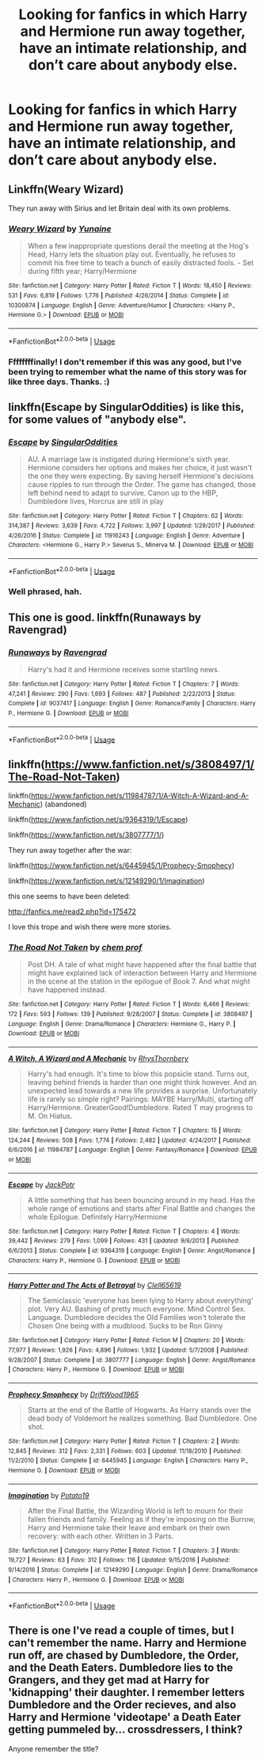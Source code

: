 #+TITLE: Looking for fanfics in which Harry and Hermione run away together, have an intimate relationship, and don’t care about anybody else.

* Looking for fanfics in which Harry and Hermione run away together, have an intimate relationship, and don’t care about anybody else.
:PROPERTIES:
:Author: Sefera17
:Score: 12
:DateUnix: 1537817358.0
:DateShort: 2018-Sep-24
:FlairText: Request
:END:

** Linkffn(Weary Wizard)

They run away with Sirius and let Britain deal with its own problems.
:PROPERTIES:
:Author: AutumnSouls
:Score: 9
:DateUnix: 1537819013.0
:DateShort: 2018-Sep-24
:END:

*** [[https://www.fanfiction.net/s/10300874/1/][*/Weary Wizard/*]] by [[https://www.fanfiction.net/u/1335478/Yunaine][/Yunaine/]]

#+begin_quote
  When a few inappropriate questions derail the meeting at the Hog's Head, Harry lets the situation play out. Eventually, he refuses to commit his free time to teach a bunch of easily distracted fools. - Set during fifth year; Harry/Hermione
#+end_quote

^{/Site/:} ^{fanfiction.net} ^{*|*} ^{/Category/:} ^{Harry} ^{Potter} ^{*|*} ^{/Rated/:} ^{Fiction} ^{T} ^{*|*} ^{/Words/:} ^{18,450} ^{*|*} ^{/Reviews/:} ^{531} ^{*|*} ^{/Favs/:} ^{6,819} ^{*|*} ^{/Follows/:} ^{1,776} ^{*|*} ^{/Published/:} ^{4/26/2014} ^{*|*} ^{/Status/:} ^{Complete} ^{*|*} ^{/id/:} ^{10300874} ^{*|*} ^{/Language/:} ^{English} ^{*|*} ^{/Genre/:} ^{Adventure/Humor} ^{*|*} ^{/Characters/:} ^{<Harry} ^{P.,} ^{Hermione} ^{G.>} ^{*|*} ^{/Download/:} ^{[[http://www.ff2ebook.com/old/ffn-bot/index.php?id=10300874&source=ff&filetype=epub][EPUB]]} ^{or} ^{[[http://www.ff2ebook.com/old/ffn-bot/index.php?id=10300874&source=ff&filetype=mobi][MOBI]]}

--------------

*FanfictionBot*^{2.0.0-beta} | [[https://github.com/tusing/reddit-ffn-bot/wiki/Usage][Usage]]
:PROPERTIES:
:Author: FanfictionBot
:Score: 5
:DateUnix: 1537819033.0
:DateShort: 2018-Sep-24
:END:


*** Ffffffffinally! I don't remember if this was any good, but I've been trying to remember what the name of this story was for like three days. Thanks. :)
:PROPERTIES:
:Author: MindForgedManacle
:Score: 1
:DateUnix: 1537836705.0
:DateShort: 2018-Sep-25
:END:


** linkffn(Escape by SingularOddities) is like this, for some values of "anybody else".
:PROPERTIES:
:Author: AhoraMuchachoLiberta
:Score: 2
:DateUnix: 1537820715.0
:DateShort: 2018-Sep-24
:END:

*** [[https://www.fanfiction.net/s/11916243/1/][*/Escape/*]] by [[https://www.fanfiction.net/u/6921337/SingularOddities][/SingularOddities/]]

#+begin_quote
  AU. A marriage law is instigated during Hermione's sixth year. Hermione considers her options and makes her choice, it just wasn't the one they were expecting. By saving herself Hermione's decisions cause ripples to run through the Order. The game has changed, those left behind need to adapt to survive. Canon up to the HBP, Dumbledore lives, Horcrux are still in play
#+end_quote

^{/Site/:} ^{fanfiction.net} ^{*|*} ^{/Category/:} ^{Harry} ^{Potter} ^{*|*} ^{/Rated/:} ^{Fiction} ^{T} ^{*|*} ^{/Chapters/:} ^{62} ^{*|*} ^{/Words/:} ^{314,387} ^{*|*} ^{/Reviews/:} ^{3,639} ^{*|*} ^{/Favs/:} ^{4,722} ^{*|*} ^{/Follows/:} ^{3,997} ^{*|*} ^{/Updated/:} ^{1/29/2017} ^{*|*} ^{/Published/:} ^{4/26/2016} ^{*|*} ^{/Status/:} ^{Complete} ^{*|*} ^{/id/:} ^{11916243} ^{*|*} ^{/Language/:} ^{English} ^{*|*} ^{/Genre/:} ^{Adventure} ^{*|*} ^{/Characters/:} ^{<Hermione} ^{G.,} ^{Harry} ^{P.>} ^{Severus} ^{S.,} ^{Minerva} ^{M.} ^{*|*} ^{/Download/:} ^{[[http://www.ff2ebook.com/old/ffn-bot/index.php?id=11916243&source=ff&filetype=epub][EPUB]]} ^{or} ^{[[http://www.ff2ebook.com/old/ffn-bot/index.php?id=11916243&source=ff&filetype=mobi][MOBI]]}

--------------

*FanfictionBot*^{2.0.0-beta} | [[https://github.com/tusing/reddit-ffn-bot/wiki/Usage][Usage]]
:PROPERTIES:
:Author: FanfictionBot
:Score: 1
:DateUnix: 1537820736.0
:DateShort: 2018-Sep-24
:END:


*** Well phrased, hah.
:PROPERTIES:
:Author: MindForgedManacle
:Score: 1
:DateUnix: 1537836643.0
:DateShort: 2018-Sep-25
:END:


** This one is good. linkffn(Runaways by Ravengrad)
:PROPERTIES:
:Author: drmdub
:Score: 1
:DateUnix: 1537856531.0
:DateShort: 2018-Sep-25
:END:

*** [[https://www.fanfiction.net/s/9037417/1/][*/Runaways/*]] by [[https://www.fanfiction.net/u/4096861/Ravengrad][/Ravengrad/]]

#+begin_quote
  Harry's had it and Hermione receives some startling news.
#+end_quote

^{/Site/:} ^{fanfiction.net} ^{*|*} ^{/Category/:} ^{Harry} ^{Potter} ^{*|*} ^{/Rated/:} ^{Fiction} ^{T} ^{*|*} ^{/Chapters/:} ^{7} ^{*|*} ^{/Words/:} ^{47,241} ^{*|*} ^{/Reviews/:} ^{290} ^{*|*} ^{/Favs/:} ^{1,693} ^{*|*} ^{/Follows/:} ^{487} ^{*|*} ^{/Published/:} ^{2/22/2013} ^{*|*} ^{/Status/:} ^{Complete} ^{*|*} ^{/id/:} ^{9037417} ^{*|*} ^{/Language/:} ^{English} ^{*|*} ^{/Genre/:} ^{Romance/Family} ^{*|*} ^{/Characters/:} ^{Harry} ^{P.,} ^{Hermione} ^{G.} ^{*|*} ^{/Download/:} ^{[[http://www.ff2ebook.com/old/ffn-bot/index.php?id=9037417&source=ff&filetype=epub][EPUB]]} ^{or} ^{[[http://www.ff2ebook.com/old/ffn-bot/index.php?id=9037417&source=ff&filetype=mobi][MOBI]]}

--------------

*FanfictionBot*^{2.0.0-beta} | [[https://github.com/tusing/reddit-ffn-bot/wiki/Usage][Usage]]
:PROPERTIES:
:Author: FanfictionBot
:Score: 1
:DateUnix: 1537856553.0
:DateShort: 2018-Sep-25
:END:


** linkffn([[https://www.fanfiction.net/s/3808497/1/The-Road-Not-Taken]])

linkffn([[https://www.fanfiction.net/s/11984787/1/A-Witch-A-Wizard-and-A-Mechanic]]) (abandoned)

linkffn([[https://www.fanfiction.net/s/9364319/1/Escape]])

linkffn([[https://www.fanfiction.net/s/3807777/1/]])

They run away together after the war:

linkffn([[https://www.fanfiction.net/s/6445945/1/Prophecy-Smophecy]])

linkffn([[https://www.fanfiction.net/s/12149290/1/Imagination]])

this one seems to have been deleted:

[[http://fanfics.me/read2.php?id=175472]]

I love this trope and wish there were more stories.
:PROPERTIES:
:Author: Deathcrow
:Score: 1
:DateUnix: 1537866848.0
:DateShort: 2018-Sep-25
:END:

*** [[https://www.fanfiction.net/s/3808497/1/][*/The Road Not Taken/*]] by [[https://www.fanfiction.net/u/769110/chem-prof][/chem prof/]]

#+begin_quote
  Post DH. A tale of what might have happened after the final battle that might have explained lack of interaction between Harry and Hermione in the scene at the station in the epilogue of Book 7. And what might have happened instead.
#+end_quote

^{/Site/:} ^{fanfiction.net} ^{*|*} ^{/Category/:} ^{Harry} ^{Potter} ^{*|*} ^{/Rated/:} ^{Fiction} ^{T} ^{*|*} ^{/Words/:} ^{6,466} ^{*|*} ^{/Reviews/:} ^{172} ^{*|*} ^{/Favs/:} ^{593} ^{*|*} ^{/Follows/:} ^{139} ^{*|*} ^{/Published/:} ^{9/28/2007} ^{*|*} ^{/Status/:} ^{Complete} ^{*|*} ^{/id/:} ^{3808497} ^{*|*} ^{/Language/:} ^{English} ^{*|*} ^{/Genre/:} ^{Drama/Romance} ^{*|*} ^{/Characters/:} ^{Hermione} ^{G.,} ^{Harry} ^{P.} ^{*|*} ^{/Download/:} ^{[[http://www.ff2ebook.com/old/ffn-bot/index.php?id=3808497&source=ff&filetype=epub][EPUB]]} ^{or} ^{[[http://www.ff2ebook.com/old/ffn-bot/index.php?id=3808497&source=ff&filetype=mobi][MOBI]]}

--------------

[[https://www.fanfiction.net/s/11984787/1/][*/A Witch, A Wizard and A Mechanic/*]] by [[https://www.fanfiction.net/u/5962460/RhysThornbery][/RhysThornbery/]]

#+begin_quote
  Harry's had enough. It's time to blow this popsicle stand. Turns out, leaving behind friends is harder than one might think however. And an unexpected lead towards a new life provides a surprise. Unfortunately life is rarely so simple right? Pairings: MAYBE Harry/Multi, starting off Harry/Hermione. GreaterGood!Dumbledore. Rated T may progress to M. On Hiatus.
#+end_quote

^{/Site/:} ^{fanfiction.net} ^{*|*} ^{/Category/:} ^{Harry} ^{Potter} ^{*|*} ^{/Rated/:} ^{Fiction} ^{T} ^{*|*} ^{/Chapters/:} ^{15} ^{*|*} ^{/Words/:} ^{124,244} ^{*|*} ^{/Reviews/:} ^{508} ^{*|*} ^{/Favs/:} ^{1,774} ^{*|*} ^{/Follows/:} ^{2,482} ^{*|*} ^{/Updated/:} ^{4/24/2017} ^{*|*} ^{/Published/:} ^{6/6/2016} ^{*|*} ^{/id/:} ^{11984787} ^{*|*} ^{/Language/:} ^{English} ^{*|*} ^{/Genre/:} ^{Fantasy/Romance} ^{*|*} ^{/Download/:} ^{[[http://www.ff2ebook.com/old/ffn-bot/index.php?id=11984787&source=ff&filetype=epub][EPUB]]} ^{or} ^{[[http://www.ff2ebook.com/old/ffn-bot/index.php?id=11984787&source=ff&filetype=mobi][MOBI]]}

--------------

[[https://www.fanfiction.net/s/9364319/1/][*/Escape/*]] by [[https://www.fanfiction.net/u/2475592/JackPotr][/JackPotr/]]

#+begin_quote
  A little something that has been bouncing around in my head. Has the whole range of emotions and starts after Final Battle and changes the whole Epilogue. Definitely Harry/Hermione
#+end_quote

^{/Site/:} ^{fanfiction.net} ^{*|*} ^{/Category/:} ^{Harry} ^{Potter} ^{*|*} ^{/Rated/:} ^{Fiction} ^{T} ^{*|*} ^{/Chapters/:} ^{4} ^{*|*} ^{/Words/:} ^{39,442} ^{*|*} ^{/Reviews/:} ^{279} ^{*|*} ^{/Favs/:} ^{1,099} ^{*|*} ^{/Follows/:} ^{431} ^{*|*} ^{/Updated/:} ^{9/6/2013} ^{*|*} ^{/Published/:} ^{6/6/2013} ^{*|*} ^{/Status/:} ^{Complete} ^{*|*} ^{/id/:} ^{9364319} ^{*|*} ^{/Language/:} ^{English} ^{*|*} ^{/Genre/:} ^{Angst/Romance} ^{*|*} ^{/Characters/:} ^{Harry} ^{P.,} ^{Hermione} ^{G.} ^{*|*} ^{/Download/:} ^{[[http://www.ff2ebook.com/old/ffn-bot/index.php?id=9364319&source=ff&filetype=epub][EPUB]]} ^{or} ^{[[http://www.ff2ebook.com/old/ffn-bot/index.php?id=9364319&source=ff&filetype=mobi][MOBI]]}

--------------

[[https://www.fanfiction.net/s/3807777/1/][*/Harry Potter and The Acts of Betrayal/*]] by [[https://www.fanfiction.net/u/1298529/Clell65619][/Clell65619/]]

#+begin_quote
  The Semiclassic 'everyone has been lying to Harry about everything' plot. Very AU. Bashing of pretty much everyone. Mind Control Sex. Language. Dumbledore decides the Old Families won't tolerate the Chosen One being with a mudblood. Sucks to be Ron Ginny
#+end_quote

^{/Site/:} ^{fanfiction.net} ^{*|*} ^{/Category/:} ^{Harry} ^{Potter} ^{*|*} ^{/Rated/:} ^{Fiction} ^{M} ^{*|*} ^{/Chapters/:} ^{20} ^{*|*} ^{/Words/:} ^{77,977} ^{*|*} ^{/Reviews/:} ^{1,926} ^{*|*} ^{/Favs/:} ^{4,896} ^{*|*} ^{/Follows/:} ^{1,932} ^{*|*} ^{/Updated/:} ^{5/7/2008} ^{*|*} ^{/Published/:} ^{9/28/2007} ^{*|*} ^{/Status/:} ^{Complete} ^{*|*} ^{/id/:} ^{3807777} ^{*|*} ^{/Language/:} ^{English} ^{*|*} ^{/Genre/:} ^{Angst/Romance} ^{*|*} ^{/Characters/:} ^{Harry} ^{P.,} ^{Hermione} ^{G.} ^{*|*} ^{/Download/:} ^{[[http://www.ff2ebook.com/old/ffn-bot/index.php?id=3807777&source=ff&filetype=epub][EPUB]]} ^{or} ^{[[http://www.ff2ebook.com/old/ffn-bot/index.php?id=3807777&source=ff&filetype=mobi][MOBI]]}

--------------

[[https://www.fanfiction.net/s/6445945/1/][*/Prophecy Smophecy/*]] by [[https://www.fanfiction.net/u/2036266/DriftWood1965][/DriftWood1965/]]

#+begin_quote
  Starts at the end of the Battle of Hogwarts. As Harry stands over the dead body of Voldemort he realizes something. Bad Dumbledore. One shot.
#+end_quote

^{/Site/:} ^{fanfiction.net} ^{*|*} ^{/Category/:} ^{Harry} ^{Potter} ^{*|*} ^{/Rated/:} ^{Fiction} ^{T} ^{*|*} ^{/Chapters/:} ^{2} ^{*|*} ^{/Words/:} ^{12,845} ^{*|*} ^{/Reviews/:} ^{312} ^{*|*} ^{/Favs/:} ^{2,331} ^{*|*} ^{/Follows/:} ^{603} ^{*|*} ^{/Updated/:} ^{11/18/2010} ^{*|*} ^{/Published/:} ^{11/2/2010} ^{*|*} ^{/Status/:} ^{Complete} ^{*|*} ^{/id/:} ^{6445945} ^{*|*} ^{/Language/:} ^{English} ^{*|*} ^{/Characters/:} ^{Harry} ^{P.,} ^{Hermione} ^{G.} ^{*|*} ^{/Download/:} ^{[[http://www.ff2ebook.com/old/ffn-bot/index.php?id=6445945&source=ff&filetype=epub][EPUB]]} ^{or} ^{[[http://www.ff2ebook.com/old/ffn-bot/index.php?id=6445945&source=ff&filetype=mobi][MOBI]]}

--------------

[[https://www.fanfiction.net/s/12149290/1/][*/Imagination/*]] by [[https://www.fanfiction.net/u/5594536/Potato19][/Potato19/]]

#+begin_quote
  After the Final Battle, the Wizarding World is left to mourn for their fallen friends and family. Feeling as if they're imposing on the Burrow, Harry and Hermione take their leave and embark on their own recovery: with each other. Written in 3 Parts.
#+end_quote

^{/Site/:} ^{fanfiction.net} ^{*|*} ^{/Category/:} ^{Harry} ^{Potter} ^{*|*} ^{/Rated/:} ^{Fiction} ^{T} ^{*|*} ^{/Chapters/:} ^{3} ^{*|*} ^{/Words/:} ^{19,727} ^{*|*} ^{/Reviews/:} ^{63} ^{*|*} ^{/Favs/:} ^{312} ^{*|*} ^{/Follows/:} ^{116} ^{*|*} ^{/Updated/:} ^{9/15/2016} ^{*|*} ^{/Published/:} ^{9/14/2016} ^{*|*} ^{/Status/:} ^{Complete} ^{*|*} ^{/id/:} ^{12149290} ^{*|*} ^{/Language/:} ^{English} ^{*|*} ^{/Genre/:} ^{Drama/Romance} ^{*|*} ^{/Characters/:} ^{Harry} ^{P.,} ^{Hermione} ^{G.} ^{*|*} ^{/Download/:} ^{[[http://www.ff2ebook.com/old/ffn-bot/index.php?id=12149290&source=ff&filetype=epub][EPUB]]} ^{or} ^{[[http://www.ff2ebook.com/old/ffn-bot/index.php?id=12149290&source=ff&filetype=mobi][MOBI]]}

--------------

*FanfictionBot*^{2.0.0-beta} | [[https://github.com/tusing/reddit-ffn-bot/wiki/Usage][Usage]]
:PROPERTIES:
:Author: FanfictionBot
:Score: 1
:DateUnix: 1537866876.0
:DateShort: 2018-Sep-25
:END:


** There is one I've read a couple of times, but I can't remember the name. Harry and Hermione run off, are chased by Dumbledore, the Order, and the Death Eaters. Dumbledore lies to the Grangers, and they get mad at Harry for 'kidnapping' their daughter. I remember letters Dumbledore and the Order recieves, and also Harry and Hermione 'videotape' a Death Eater getting pummeled by... crossdressers, I think?

Anyone remember the title?
:PROPERTIES:
:Author: SoulxxBondz
:Score: 1
:DateUnix: 1537999820.0
:DateShort: 2018-Sep-27
:END:
